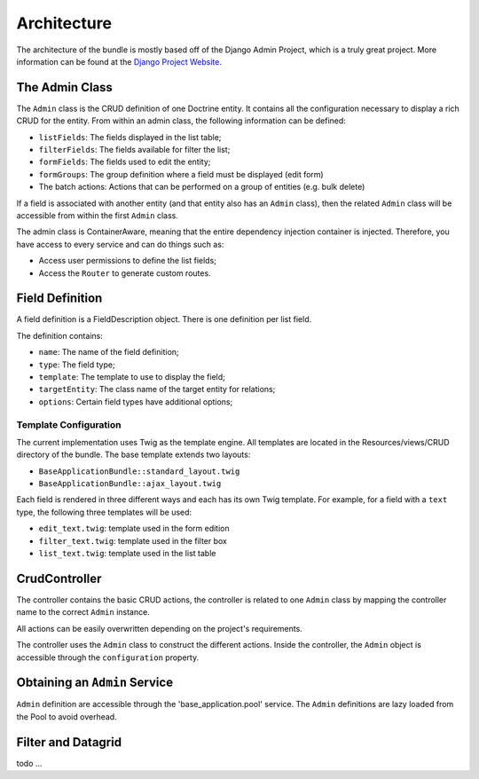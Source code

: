 Architecture
============

The architecture of the bundle is mostly based off of the Django Admin Project,
which is a truly great project. More information can be found at the
`Django Project Website`_.

The Admin Class
---------------

The ``Admin`` class is the CRUD definition of one Doctrine entity. It contains
all the configuration necessary to display a rich CRUD for the entity. From
within an admin class, the following information can be defined:

* ``listFields``: The fields displayed in the list table;
* ``filterFields``: The fields available for filter the list;
* ``formFields``: The fields used to edit the entity;
* ``formGroups``: The group definition where a field must be displayed (edit form)
* The batch actions: Actions that can be performed on a group of entities
  (e.g. bulk delete)

If a field is associated with another entity (and that entity also has an
``Admin`` class), then the related ``Admin`` class will be accessible from
within the first ``Admin`` class.

The admin class is ContainerAware, meaning that the entire dependency injection
container is injected. Therefore, you have access to every service and can
do things such as:

* Access user permissions to define the list fields;
* Access the ``Router`` to generate custom routes.

Field Definition
----------------

A field definition is a FieldDescription object. There is one definition per list
field.

The definition contains:

* ``name``: The name of the field definition;
* ``type``: The field type;
* ``template``: The template to use to display the field;
* ``targetEntity``: The class name of the target entity for relations;
* ``options``: Certain field types have additional options;

Template Configuration
~~~~~~~~~~~~~~~~~~~~~~

The current implementation uses Twig as the template engine. All templates
are located in the Resources/views/CRUD directory of the bundle. The base
template extends two layouts:

* ``BaseApplicationBundle::standard_layout.twig``
* ``BaseApplicationBundle::ajax_layout.twig``

Each field is rendered in three different ways and each has its own Twig
template. For example, for a field with a ``text`` type, the following three
templates will be used:

* ``edit_text.twig``: template used in the form edition
* ``filter_text.twig``: template used in the filter box
* ``list_text.twig``: template used in the list table

CrudController
--------------

The controller contains the basic CRUD actions, the controller is
related to one ``Admin`` class by mapping the controller name to the correct
``Admin`` instance.

All actions can be easily overwritten depending on the project's requirements.

The controller uses the ``Admin`` class to construct the different actions.
Inside the controller, the ``Admin`` object is accessible through the ``configuration``
property.

Obtaining an ``Admin`` Service
------------------------------

``Admin`` definition are accessible through the 'base_application.pool' service.
The ``Admin`` definitions are lazy loaded from the Pool to avoid overhead.

Filter and Datagrid
-------------------

todo ...

.. _`Django Project Website`: http://www.djangoproject.com/